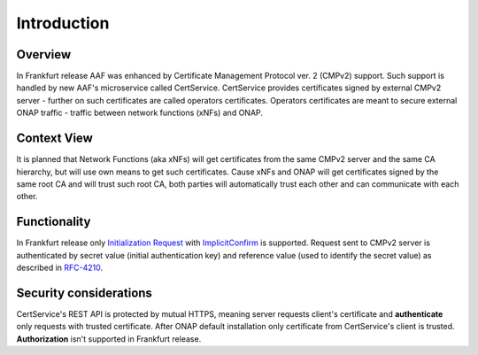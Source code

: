 .. This work is licensed under a Creative Commons Attribution 4.0 International License.
.. http://creativecommons.org/licenses/by/4.0
.. Copyright 2020 NOKIA
.. _introduction:


Introduction
=============

Overview
--------

In Frankfurt release AAF was enhanced by Certificate Management Protocol ver. 2 (CMPv2) support. Such support is handled by new AAF's microservice called CertService. CertService provides certificates signed by external CMPv2 server - further on such certificates are called operators certificates. Operators certificates are meant to secure external ONAP traffic - traffic between network functions (xNFs) and ONAP.


Context View
------------

.. image:: resources/cmpv2_context_view.png
   :width: 533px
   :height: 315px
   :alt: CMPV2 Context View

It is planned that Network Functions (aka xNFs) will get certificates from the same CMPv2 server and the same CA hierarchy, but will use own means to get such certificates. Cause xNFs and ONAP will get certificates signed by the same root CA and will trust such root CA, both parties will automatically trust each other and can communicate with each other.


Functionality
------------

In Frankfurt release only `Initialization Request <https://tools.ietf.org/html/rfc4210#section-5.3.1>`_ with `ImplicitConfirm <https://tools.ietf.org/html/rfc4210#section-5.1.1.1>`_ is supported.
Request sent to CMPv2 server is authenticated by secret value (initial authentication key) and reference value (used to identify the secret value) as described in `RFC-4210 <https://tools.ietf.org/html/rfc4210#section-4.2.1.2>`_.


Security considerations
-----------------------

CertService's REST API is protected by mutual HTTPS, meaning server requests client's certificate and **authenticate** only requests with trusted certificate. After ONAP default installation only certificate from CertService's client is trusted. **Authorization** isn't supported in Frankfurt release.